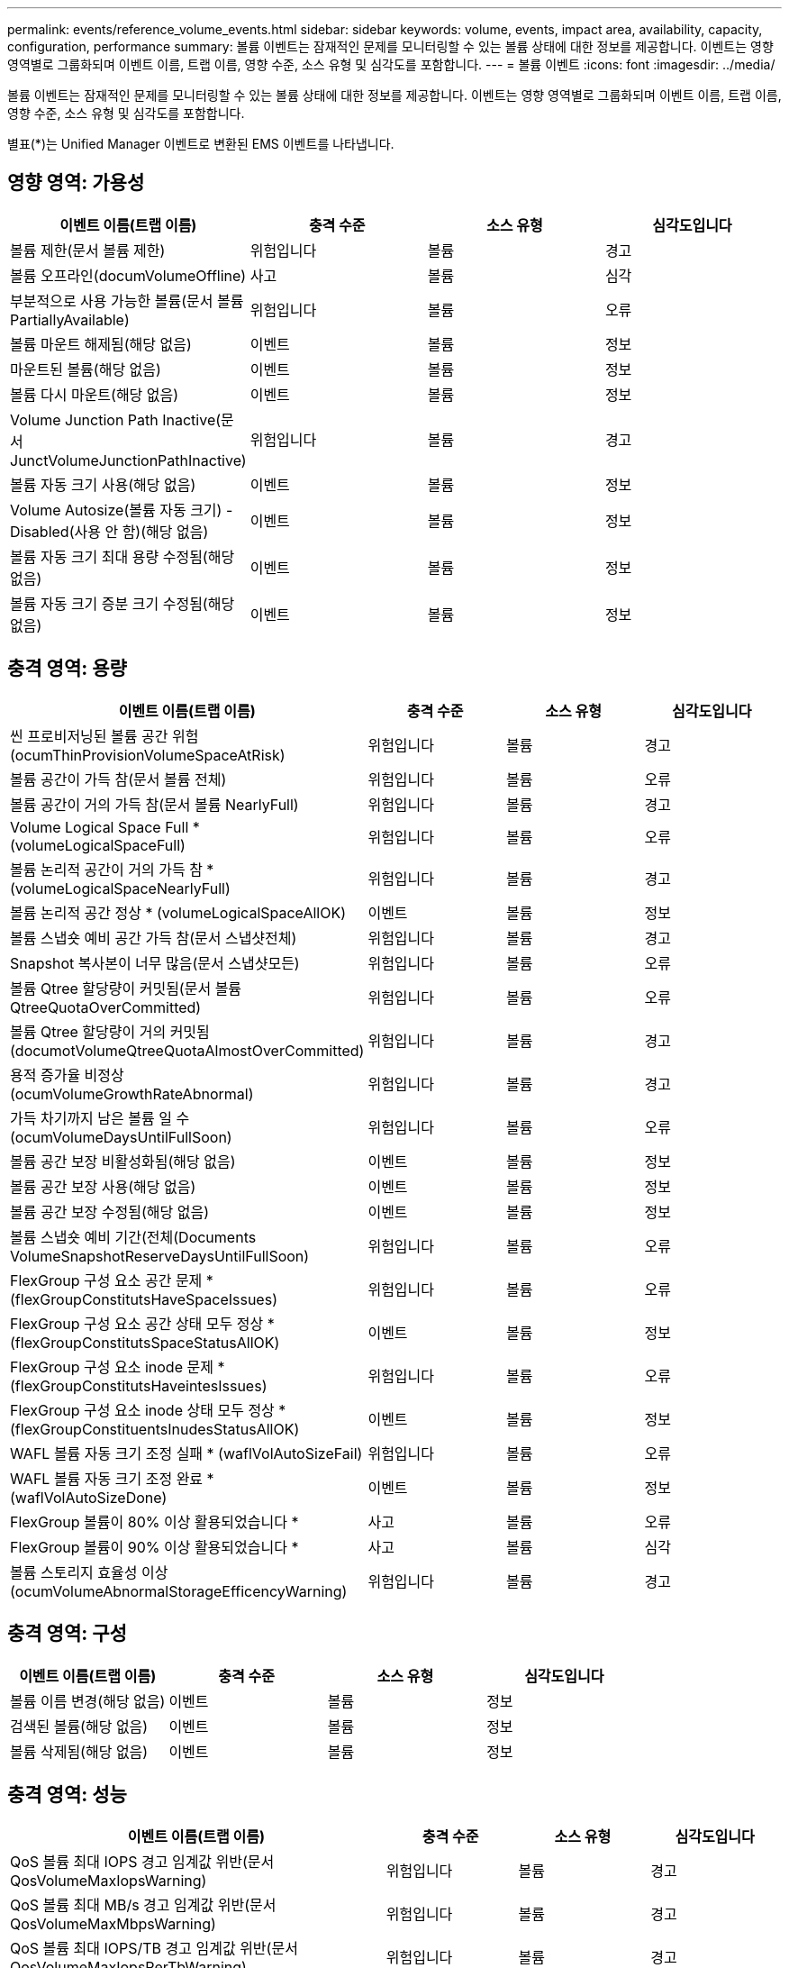 ---
permalink: events/reference_volume_events.html 
sidebar: sidebar 
keywords: volume, events, impact area, availability, capacity, configuration, performance 
summary: 볼륨 이벤트는 잠재적인 문제를 모니터링할 수 있는 볼륨 상태에 대한 정보를 제공합니다. 이벤트는 영향 영역별로 그룹화되며 이벤트 이름, 트랩 이름, 영향 수준, 소스 유형 및 심각도를 포함합니다. 
---
= 볼륨 이벤트
:icons: font
:imagesdir: ../media/


[role="lead"]
볼륨 이벤트는 잠재적인 문제를 모니터링할 수 있는 볼륨 상태에 대한 정보를 제공합니다. 이벤트는 영향 영역별로 그룹화되며 이벤트 이름, 트랩 이름, 영향 수준, 소스 유형 및 심각도를 포함합니다.

별표(*)는 Unified Manager 이벤트로 변환된 EMS 이벤트를 나타냅니다.



== 영향 영역: 가용성

|===
| 이벤트 이름(트랩 이름) | 충격 수준 | 소스 유형 | 심각도입니다 


 a| 
볼륨 제한(문서 볼륨 제한)
 a| 
위험입니다
 a| 
볼륨
 a| 
경고



 a| 
볼륨 오프라인(documVolumeOffline)
 a| 
사고
 a| 
볼륨
 a| 
심각



 a| 
부분적으로 사용 가능한 볼륨(문서 볼륨 PartiallyAvailable)
 a| 
위험입니다
 a| 
볼륨
 a| 
오류



 a| 
볼륨 마운트 해제됨(해당 없음)
 a| 
이벤트
 a| 
볼륨
 a| 
정보



 a| 
마운트된 볼륨(해당 없음)
 a| 
이벤트
 a| 
볼륨
 a| 
정보



 a| 
볼륨 다시 마운트(해당 없음)
 a| 
이벤트
 a| 
볼륨
 a| 
정보



 a| 
Volume Junction Path Inactive(문서 JunctVolumeJunctionPathInactive)
 a| 
위험입니다
 a| 
볼륨
 a| 
경고



 a| 
볼륨 자동 크기 사용(해당 없음)
 a| 
이벤트
 a| 
볼륨
 a| 
정보



 a| 
Volume Autosize(볼륨 자동 크기) - Disabled(사용 안 함)(해당 없음)
 a| 
이벤트
 a| 
볼륨
 a| 
정보



 a| 
볼륨 자동 크기 최대 용량 수정됨(해당 없음)
 a| 
이벤트
 a| 
볼륨
 a| 
정보



 a| 
볼륨 자동 크기 증분 크기 수정됨(해당 없음)
 a| 
이벤트
 a| 
볼륨
 a| 
정보

|===


== 충격 영역: 용량

|===
| 이벤트 이름(트랩 이름) | 충격 수준 | 소스 유형 | 심각도입니다 


 a| 
씬 프로비저닝된 볼륨 공간 위험(ocumThinProvisionVolumeSpaceAtRisk)
 a| 
위험입니다
 a| 
볼륨
 a| 
경고



 a| 
볼륨 공간이 가득 참(문서 볼륨 전체)
 a| 
위험입니다
 a| 
볼륨
 a| 
오류



 a| 
볼륨 공간이 거의 가득 참(문서 볼륨 NearlyFull)
 a| 
위험입니다
 a| 
볼륨
 a| 
경고



 a| 
Volume Logical Space Full * (volumeLogicalSpaceFull)
 a| 
위험입니다
 a| 
볼륨
 a| 
오류



 a| 
볼륨 논리적 공간이 거의 가득 참 * (volumeLogicalSpaceNearlyFull)
 a| 
위험입니다
 a| 
볼륨
 a| 
경고



 a| 
볼륨 논리적 공간 정상 * (volumeLogicalSpaceAllOK)
 a| 
이벤트
 a| 
볼륨
 a| 
정보



 a| 
볼륨 스냅숏 예비 공간 가득 참(문서 스냅샷전체)
 a| 
위험입니다
 a| 
볼륨
 a| 
경고



 a| 
Snapshot 복사본이 너무 많음(문서 스냅샷모든)
 a| 
위험입니다
 a| 
볼륨
 a| 
오류



 a| 
볼륨 Qtree 할당량이 커밋됨(문서 볼륨 QtreeQuotaOverCommitted)
 a| 
위험입니다
 a| 
볼륨
 a| 
오류



 a| 
볼륨 Qtree 할당량이 거의 커밋됨(documotVolumeQtreeQuotaAlmostOverCommitted)
 a| 
위험입니다
 a| 
볼륨
 a| 
경고



 a| 
용적 증가율 비정상(ocumVolumeGrowthRateAbnormal)
 a| 
위험입니다
 a| 
볼륨
 a| 
경고



 a| 
가득 차기까지 남은 볼륨 일 수(ocumVolumeDaysUntilFullSoon)
 a| 
위험입니다
 a| 
볼륨
 a| 
오류



 a| 
볼륨 공간 보장 비활성화됨(해당 없음)
 a| 
이벤트
 a| 
볼륨
 a| 
정보



 a| 
볼륨 공간 보장 사용(해당 없음)
 a| 
이벤트
 a| 
볼륨
 a| 
정보



 a| 
볼륨 공간 보장 수정됨(해당 없음)
 a| 
이벤트
 a| 
볼륨
 a| 
정보



 a| 
볼륨 스냅숏 예비 기간(전체(Documents VolumeSnapshotReserveDaysUntilFullSoon)
 a| 
위험입니다
 a| 
볼륨
 a| 
오류



 a| 
FlexGroup 구성 요소 공간 문제 * (flexGroupConstitutsHaveSpaceIssues)
 a| 
위험입니다
 a| 
볼륨
 a| 
오류



 a| 
FlexGroup 구성 요소 공간 상태 모두 정상 * (flexGroupConstitutsSpaceStatusAllOK)
 a| 
이벤트
 a| 
볼륨
 a| 
정보



 a| 
FlexGroup 구성 요소 inode 문제 * (flexGroupConstitutsHaveintesIssues)
 a| 
위험입니다
 a| 
볼륨
 a| 
오류



 a| 
FlexGroup 구성 요소 inode 상태 모두 정상 * (flexGroupConstituentsInudesStatusAllOK)
 a| 
이벤트
 a| 
볼륨
 a| 
정보



 a| 
WAFL 볼륨 자동 크기 조정 실패 * (waflVolAutoSizeFail)
 a| 
위험입니다
 a| 
볼륨
 a| 
오류



 a| 
WAFL 볼륨 자동 크기 조정 완료 * (waflVolAutoSizeDone)
 a| 
이벤트
 a| 
볼륨
 a| 
정보



 a| 
FlexGroup 볼륨이 80% 이상 활용되었습니다 *
 a| 
사고
 a| 
볼륨
 a| 
오류



 a| 
FlexGroup 볼륨이 90% 이상 활용되었습니다 *
 a| 
사고
 a| 
볼륨
 a| 
심각



 a| 
볼륨 스토리지 효율성 이상(ocumVolumeAbnormalStorageEfficencyWarning)
 a| 
위험입니다
 a| 
볼륨
 a| 
경고

|===


== 충격 영역: 구성

|===
| 이벤트 이름(트랩 이름) | 충격 수준 | 소스 유형 | 심각도입니다 


 a| 
볼륨 이름 변경(해당 없음)
 a| 
이벤트
 a| 
볼륨
 a| 
정보



 a| 
검색된 볼륨(해당 없음)
 a| 
이벤트
 a| 
볼륨
 a| 
정보



 a| 
볼륨 삭제됨(해당 없음)
 a| 
이벤트
 a| 
볼륨
 a| 
정보

|===


== 충격 영역: 성능

|===
| 이벤트 이름(트랩 이름) | 충격 수준 | 소스 유형 | 심각도입니다 


 a| 
QoS 볼륨 최대 IOPS 경고 임계값 위반(문서 QosVolumeMaxIopsWarning)
 a| 
위험입니다
 a| 
볼륨
 a| 
경고



 a| 
QoS 볼륨 최대 MB/s 경고 임계값 위반(문서 QosVolumeMaxMbpsWarning)
 a| 
위험입니다
 a| 
볼륨
 a| 
경고



 a| 
QoS 볼륨 최대 IOPS/TB 경고 임계값 위반(문서 QosVolumeMaxIopsPerTbWarning)
 a| 
위험입니다
 a| 
볼륨
 a| 
경고



 a| 
워크로드 볼륨 지연 임계값 성능 서비스 수준 정책에 정의된 위반(문서 ConformanceLatencyWarning)
 a| 
위험입니다
 a| 
볼륨
 a| 
경고



 a| 
볼륨 IOPS 중요 임계값 위반(문서 VolumeIopsIncident)
 a| 
사고
 a| 
볼륨
 a| 
심각



 a| 
볼륨 IOPS 경고 임계값 위반(문서 볼륨 경고)
 a| 
위험입니다
 a| 
볼륨
 a| 
경고



 a| 
볼륨 MB/s 심각한 임계값 위반(문서 볼륨 MbpsIncident)
 a| 
사고
 a| 
볼륨
 a| 
심각



 a| 
볼륨 MB/s 경고 임계값 위반(문서 볼륨 MbpsWarning)
 a| 
위험입니다
 a| 
볼륨
 a| 
경고



 a| 
볼륨 지연 시간 ms/op 중요 임계값 위반(VolumeLatencyIncident)
 a| 
사고
 a| 
볼륨
 a| 
심각



 a| 
볼륨 지연 시간 ms/op 경고 임계값 위반(VolumeLatencyWarning)
 a| 
위험입니다
 a| 
볼륨
 a| 
경고



 a| 
볼륨 캐시 비적중 비율 위험 임계값 위반(문서 VolumeCacheMisssRatioIncident)
 a| 
사고
 a| 
볼륨
 a| 
심각



 a| 
볼륨 캐시 비적중 비율 경고 임계값 위반(문서 VolumeCacheMisssRatioWarning)
 a| 
위험입니다
 a| 
볼륨
 a| 
경고



 a| 
볼륨 지연 시간 및 IOPS 중요 임계값 위반(문서 라티encyIsopsIncident)
 a| 
사고
 a| 
볼륨
 a| 
심각



 a| 
볼륨 지연 시간 및 IOPS 경고 임계값 위반(문서 LatencyIsopsWarning)
 a| 
위험입니다
 a| 
볼륨
 a| 
경고



 a| 
볼륨 지연 시간 및 MB/s 심각한 임계값 위반(VolumeLatencyMbpsIncident)
 a| 
사고
 a| 
볼륨
 a| 
심각



 a| 
볼륨 지연 시간 및 MB/s 경고 임계값 위반(VolumeLatencyMbpsWarning)
 a| 
위험입니다
 a| 
볼륨
 a| 
경고



 a| 
볼륨 지연 시간 및 집계 성능 사용된 심각한 임계값 위반(문서 LatencyAggregatePerfCapacityUsedIncident)
 a| 
사고
 a| 
볼륨
 a| 
심각



 a| 
볼륨 지연 및 집계 성능 사용된 용량 경고 임계값 위반(문서 LatencyAggregatePerfCapacityUsedWarning)
 a| 
위험입니다
 a| 
볼륨
 a| 
경고



 a| 
볼륨 지연 및 애그리게이트 활용률 주요 임계값 위반(VolumeLatencyAggregateUtilationIncident)
 a| 
사고
 a| 
볼륨
 a| 
심각



 a| 
볼륨 지연 및 애그리게이트 활용률 경고 임계값 위반(VolumeLatencyAggregateUtilationWarning)
 a| 
위험입니다
 a| 
볼륨
 a| 
경고



 a| 
볼륨 지연 시간 및 노드 성능 용량 사용 심각한 임계값 위반(문서 라티노드 PerfCapacityUsedIncident)
 a| 
사고
 a| 
볼륨
 a| 
심각



 a| 
볼륨 지연 및 노드 성능 사용된 용량 경고 임계값 위반(문서 LatencyNodePerfCapacityUsedWarning)
 a| 
위험입니다
 a| 
볼륨
 a| 
경고



 a| 
사용된 볼륨 지연 시간 및 노드 성능 용량 - 테이크오버가 중요 임계값 위반(문서 LatencyAggregatePerfCapacityUsedTakeoverIncident)
 a| 
사고
 a| 
볼륨
 a| 
심각



 a| 
사용된 볼륨 지연 시간 및 노드 성능 용량 - 테이크오버 경고 임계값 위반(문서 LatencyAggregatePerfCapacityUsedTakeoverWarning)
 a| 
위험입니다
 a| 
볼륨
 a| 
경고



 a| 
볼륨 지연 시간 및 노드 활용률 주요 임계값 위반(VolumeLatencyNodeUtilationIncident)
 a| 
사고
 a| 
볼륨
 a| 
심각



 a| 
볼륨 지연 및 노드 활용률 경고 임계값 위반(VolumeLatencyNodeUtilationWarning)
 a| 
위험입니다
 a| 
볼륨
 a| 
경고

|===


== 충격 영역: 보안

|===
| 이벤트 이름(트랩 이름) | 충격 수준 | 소스 유형 | 심각도입니다 


 a| 
볼륨 안티 랜섬웨어 모니터링이 활성화됨(액티브 모드)(안티란소마wareVolumeStateEnabled)
 a| 
이벤트
 a| 
볼륨
 a| 
정보



 a| 
볼륨 랜섬웨어 방지 모니터링이 비활성화됨(AntRansomwareVolumeStateDisabled)
 a| 
위험입니다
 a| 
볼륨
 a| 
경고



 a| 
볼륨 안티 랜섬웨어 모니터링이 활성화됨(학습 모드)(antiRansomwareVolumeStateDryrun)
 a| 
이벤트
 a| 
볼륨
 a| 
정보



 a| 
볼륨 랜섬웨어 방지 모니터링이 일시 중지됨(학습 모드)(antRansomwareVolumeVolumeStateDryrunPaused)
 a| 
위험입니다
 a| 
볼륨
 a| 
경고



 a| 
볼륨 랜섬웨어 방지 모니터링이 일시 중지됨(활성 모드)(안티란소마wareVolumeStateEnablePaused)
 a| 
위험입니다
 a| 
볼륨
 a| 
경고



 a| 
볼륨 안티 랜섬웨어 모니터링이 비활성화(안티란소모레볼륨 StateDisableInProgress)
 a| 
위험입니다
 a| 
볼륨
 a| 
경고



 a| 
랜섬웨어 활동 표시(callHomeRansomwareActivitySeen)
 a| 
사고
 a| 
볼륨
 a| 
심각



 a| 
랜섬웨어 방지 모니터링에 적합한 볼륨(학습 모드)(ocumVolumeArwCandidATE)
 a| 
이벤트
 a| 
볼륨
 a| 
정보



 a| 
랜섬웨어 방지 모니터링에 적합한 볼륨(액티브 모드)(ocumVolumeSuitedForActiveAntiRansomwareDetection)
 a| 
위험입니다
 a| 
볼륨
 a| 
경고



 a| 
볼륨에서 예기치 않은 트래픽 방지 경고(antispansomwareFeatureNoisyVolume)가 발생합니다.
 a| 
위험입니다
 a| 
볼륨
 a| 
경고

|===